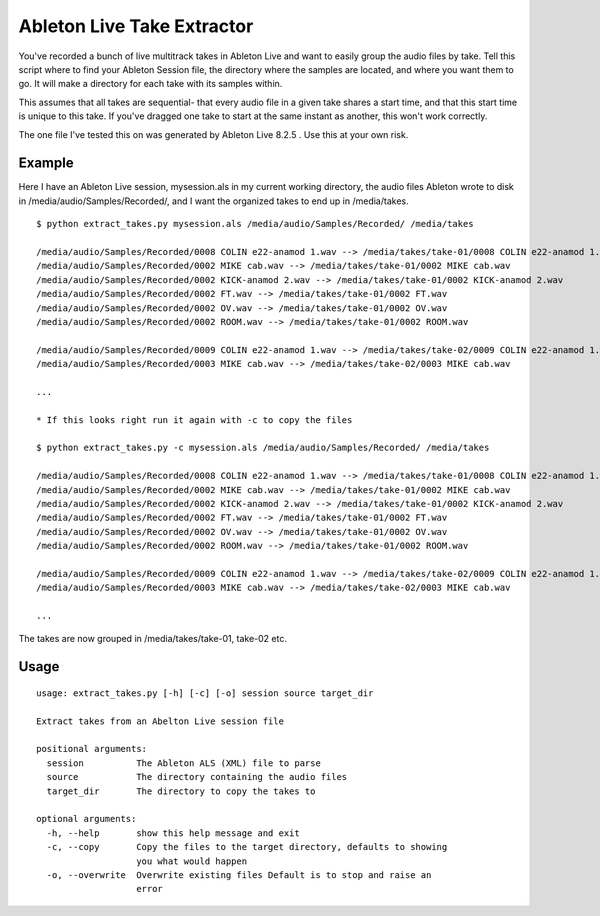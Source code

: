 =============================
 Ableton Live Take Extractor
=============================

You've recorded a bunch of live multitrack takes in Ableton Live and want to
easily group the audio files by take. Tell this script where to find your
Ableton Session file, the directory where the samples are located, and where you
want them to go. It will make a directory for each take with its samples within.

This assumes that all takes are sequential- that every audio file in a given
take shares a start time, and that this start time is unique to this take. If
you've dragged one take to start at the same instant as another, this won't work
correctly.

The one file I've tested this on was generated by Ableton Live 8.2.5 . Use this at
your own risk.

Example
=======

Here I have an Ableton Live session, mysession.als in my current working
directory, the audio files Ableton wrote to disk in
/media/audio/Samples/Recorded/, and I want the organized takes to end up in
/media/takes.

::

  $ python extract_takes.py mysession.als /media/audio/Samples/Recorded/ /media/takes

  /media/audio/Samples/Recorded/0008 COLIN e22-anamod 1.wav --> /media/takes/take-01/0008 COLIN e22-anamod 1.wav
  /media/audio/Samples/Recorded/0002 MIKE cab.wav --> /media/takes/take-01/0002 MIKE cab.wav
  /media/audio/Samples/Recorded/0002 KICK-anamod 2.wav --> /media/takes/take-01/0002 KICK-anamod 2.wav
  /media/audio/Samples/Recorded/0002 FT.wav --> /media/takes/take-01/0002 FT.wav
  /media/audio/Samples/Recorded/0002 OV.wav --> /media/takes/take-01/0002 OV.wav
  /media/audio/Samples/Recorded/0002 ROOM.wav --> /media/takes/take-01/0002 ROOM.wav

  /media/audio/Samples/Recorded/0009 COLIN e22-anamod 1.wav --> /media/takes/take-02/0009 COLIN e22-anamod 1.wav
  /media/audio/Samples/Recorded/0003 MIKE cab.wav --> /media/takes/take-02/0003 MIKE cab.wav

  ...

  * If this looks right run it again with -c to copy the files

  $ python extract_takes.py -c mysession.als /media/audio/Samples/Recorded/ /media/takes

  /media/audio/Samples/Recorded/0008 COLIN e22-anamod 1.wav --> /media/takes/take-01/0008 COLIN e22-anamod 1.wav
  /media/audio/Samples/Recorded/0002 MIKE cab.wav --> /media/takes/take-01/0002 MIKE cab.wav
  /media/audio/Samples/Recorded/0002 KICK-anamod 2.wav --> /media/takes/take-01/0002 KICK-anamod 2.wav
  /media/audio/Samples/Recorded/0002 FT.wav --> /media/takes/take-01/0002 FT.wav
  /media/audio/Samples/Recorded/0002 OV.wav --> /media/takes/take-01/0002 OV.wav
  /media/audio/Samples/Recorded/0002 ROOM.wav --> /media/takes/take-01/0002 ROOM.wav

  /media/audio/Samples/Recorded/0009 COLIN e22-anamod 1.wav --> /media/takes/take-02/0009 COLIN e22-anamod 1.wav
  /media/audio/Samples/Recorded/0003 MIKE cab.wav --> /media/takes/take-02/0003 MIKE cab.wav

  ...

The takes are now grouped in /media/takes/take-01, take-02 etc.

Usage
=====

::

  usage: extract_takes.py [-h] [-c] [-o] session source target_dir

  Extract takes from an Abelton Live session file

  positional arguments:
    session          The Ableton ALS (XML) file to parse
    source           The directory containing the audio files
    target_dir       The directory to copy the takes to

  optional arguments:
    -h, --help       show this help message and exit
    -c, --copy       Copy the files to the target directory, defaults to showing
                     you what would happen
    -o, --overwrite  Overwrite existing files Default is to stop and raise an
                     error
